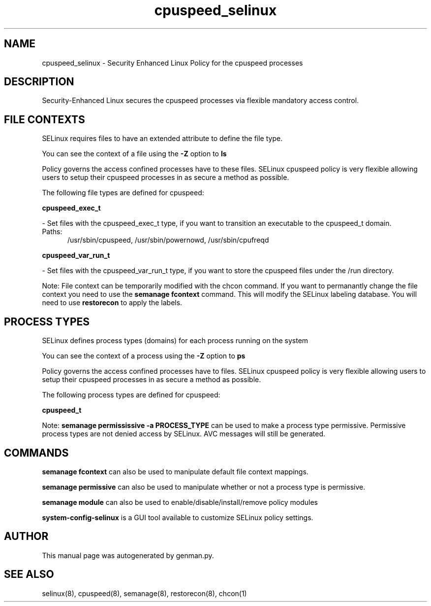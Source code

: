 .TH  "cpuspeed_selinux"  "8"  "cpuspeed" "dwalsh@redhat.com" "cpuspeed SELinux Policy documentation"
.SH "NAME"
cpuspeed_selinux \- Security Enhanced Linux Policy for the cpuspeed processes
.SH "DESCRIPTION"

Security-Enhanced Linux secures the cpuspeed processes via flexible mandatory access
control.  

.SH FILE CONTEXTS
SELinux requires files to have an extended attribute to define the file type. 
.PP
You can see the context of a file using the \fB\-Z\fP option to \fBls\bP
.PP
Policy governs the access confined processes have to these files. 
SELinux cpuspeed policy is very flexible allowing users to setup their cpuspeed processes in as secure a method as possible.
.PP 
The following file types are defined for cpuspeed:


.EX
.PP
.B cpuspeed_exec_t 
.EE

- Set files with the cpuspeed_exec_t type, if you want to transition an executable to the cpuspeed_t domain.

.br
.TP 5
Paths: 
/usr/sbin/cpuspeed, /usr/sbin/powernowd, /usr/sbin/cpufreqd

.EX
.PP
.B cpuspeed_var_run_t 
.EE

- Set files with the cpuspeed_var_run_t type, if you want to store the cpuspeed files under the /run directory.


.PP
Note: File context can be temporarily modified with the chcon command.  If you want to permanantly change the file context you need to use the 
.B semanage fcontext 
command.  This will modify the SELinux labeling database.  You will need to use
.B restorecon
to apply the labels.

.SH PROCESS TYPES
SELinux defines process types (domains) for each process running on the system
.PP
You can see the context of a process using the \fB\-Z\fP option to \fBps\bP
.PP
Policy governs the access confined processes have to files. 
SELinux cpuspeed policy is very flexible allowing users to setup their cpuspeed processes in as secure a method as possible.
.PP 
The following process types are defined for cpuspeed:

.EX
.B cpuspeed_t 
.EE
.PP
Note: 
.B semanage permississive -a PROCESS_TYPE 
can be used to make a process type permissive. Permissive process types are not denied access by SELinux. AVC messages will still be generated.

.SH "COMMANDS"
.B semanage fcontext
can also be used to manipulate default file context mappings.
.PP
.B semanage permissive
can also be used to manipulate whether or not a process type is permissive.
.PP
.B semanage module
can also be used to enable/disable/install/remove policy modules

.PP
.B system-config-selinux 
is a GUI tool available to customize SELinux policy settings.

.SH AUTHOR	
This manual page was autogenerated by genman.py.

.SH "SEE ALSO"
selinux(8), cpuspeed(8), semanage(8), restorecon(8), chcon(1)
